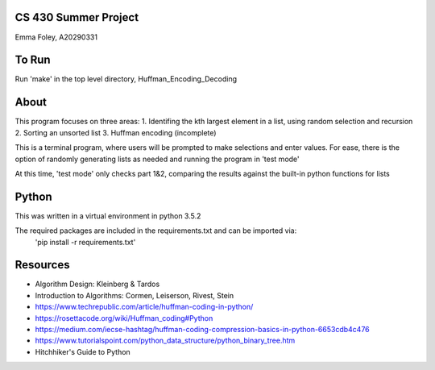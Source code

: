 CS 430 Summer Project
========================

Emma Foley, A20290331

To Run
======
Run 'make' in the top level directory, Huffman_Encoding_Decoding

About
======
This program focuses on three areas:
1. Identifing the kth largest element in a list, using random selection and recursion
2. Sorting an unsorted list
3. Huffman encoding (incomplete)

This is a terminal program, where users will be prompted to make selections and enter values.  For ease, there is the option of randomly generating lists as needed and running the program in 'test mode'

At this time, 'test mode' only checks part 1&2, comparing the results against the built-in python functions for lists

Python
======
This was written in a virtual environment in python 3.5.2

The required packages are included in the requirements.txt and can be imported via:
	'pip install -r requirements.txt'

Resources
========
* Algorithm Design: Kleinberg & Tardos
* Introduction to Algorithms: Cormen, Leiserson, Rivest, Stein
* https://www.techrepublic.com/article/huffman-coding-in-python/
* https://rosettacode.org/wiki/Huffman_coding#Python
* https://medium.com/iecse-hashtag/huffman-coding-compression-basics-in-python-6653cdb4c476
* https://www.tutorialspoint.com/python_data_structure/python_binary_tree.htm
* Hitchhiker's Guide to Python


